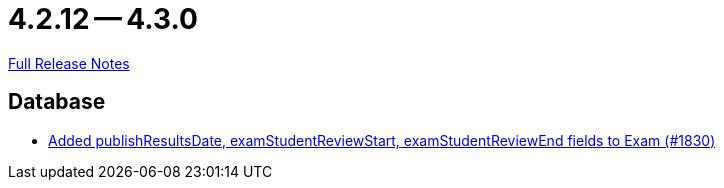 = 4.2.12 -- 4.3.0

link:https://github.com/ls1intum/Artemis/releases/tag/4.3.0[Full Release Notes]

== Database

* link:https://www.github.com/ls1intum/Artemis/commit/aa45a5c163f9d676f7117d634e07e519da1c288b[Added publishResultsDate, examStudentReviewStart, examStudentReviewEnd fields to Exam (#1830)]


